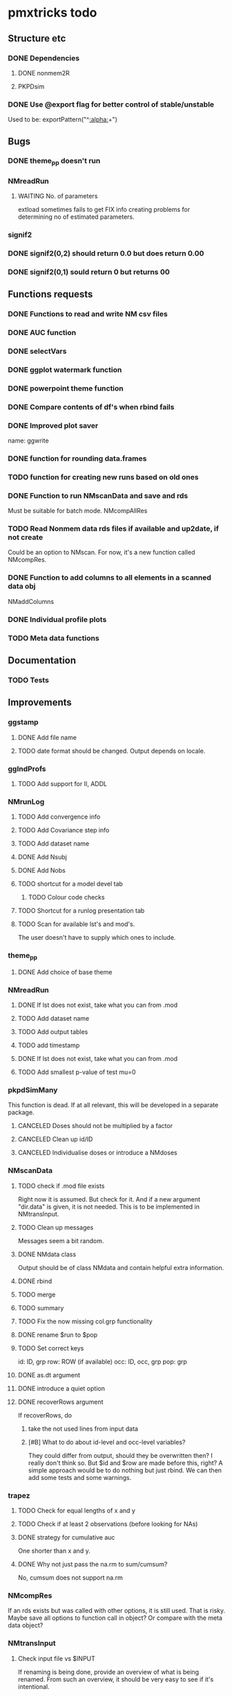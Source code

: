 * pmxtricks todo
** Structure etc
*** DONE Dependencies
    CLOSED: [2019-12-12 Thu 09:48]
**** DONE nonmem2R
     CLOSED: [2019-02-07 Thu 15:36]
**** PKPDsim
*** DONE Use @export flag for better control of stable/unstable
    CLOSED: [2019-02-07 Thu 15:36]
    Used to be: exportPattern("^[[:alpha:]]+")
** Bugs
*** DONE theme_pp doesn't run
    CLOSED: [2020-11-02 Mon 11:31]
*** NMreadRun
**** WAITING No. of parameters 
extload sometimes fails to get FIX info creating problems for
determining no of estimated parameters.
*** signif2
*** DONE signif2(0,2) should return 0.0 but does return 0.00
    CLOSED: [2019-10-24 Thu 15:35]
*** DONE signif2(0,1) sould return 0 but returns 00
    CLOSED: [2019-10-24 Thu 15:35]
** Functions requests
*** DONE Functions to read and write NM csv files
*** DONE AUC function
*** DONE selectVars
*** DONE ggplot watermark function
*** DONE powerpoint theme function
*** DONE Compare contents of df's when rbind fails
*** DONE Improved plot saver
name: ggwrite
*** DONE function for rounding data.frames
*** TODO function for creating new runs based on old ones
*** DONE Function to run NMscanData and save and rds
    CLOSED: [2019-01-24 Thu 19:40]
Must be suitable for batch mode.
NMcompAllRes
*** TODO Read Nonmem data rds files if available and up2date, if not create
    Could be an option to NMscan. For now, it's a new function called
    NMcompRes.     
*** DONE Function to add columns to all elements in a scanned data obj
    CLOSED: [2019-12-12 Thu 09:57]
NMaddColumns
*** DONE Individual profile plots
    CLOSED: [2019-12-12 Thu 09:57]
*** TODO Meta data functions
** Documentation
*** TODO Tests
** Improvements
*** ggstamp
**** DONE Add file name
     CLOSED: [2021-05-05 Wed 14:11]
**** TODO date format should be changed. Output depends on locale. 
*** ggIndProfs
**** TODO Add support for II, ADDL
*** NMrunLog
**** TODO Add convergence info
**** TODO Add Covariance step info
**** TODO Add dataset name
**** DONE Add Nsubj
     CLOSED: [2019-01-15 Tue 13:43]
**** DONE Add Nobs
     CLOSED: [2019-01-15 Tue 13:43]
**** TODO shortcut for a model devel tab
***** TODO Colour code checks
**** TODO Shortcut for a runlog presentation tab
**** TODO Scan for available lst's and mod's. 
The user doesn't have to supply which ones to include.
*** theme_pp
**** DONE Add choice of base theme
     CLOSED: [2019-12-12 Thu 10:01]
*** NMreadRun
**** DONE If lst does not exist, take what you can from .mod
     CLOSED: [2019-01-15 Tue 17:34]
**** TODO Add dataset name
**** TODO Add output tables
**** TODO add timestamp
**** DONE If lst does not exist, take what you can from .mod
     CLOSED: [2019-01-15 Tue 17:35]
**** TODO Add smallest p-value of test mu=0
*** pkpdSimMany
This function is dead. If at all relevant, this will be developed in a separate package.
**** CANCELED Doses should not be multiplied by a factor
     CLOSED: [2019-10-24 Thu 15:39]
**** CANCELED Clean up id/ID
     CLOSED: [2019-10-24 Thu 15:39]
**** CANCELED Individualise doses or introduce a NMdoses
     CLOSED: [2019-10-24 Thu 15:39]
*** NMscanData
**** TODO check if .mod file exists
Right now it is assumed. But check for it. And if a new argument "dir.data" is
given, it is not needed. This is to be implemented in NMtransInput.
**** TODO Clean up messages
Messages seem a bit random.
**** DONE NMdata class
     CLOSED: [2019-12-14 Sat 22:29]
Output should be of class NMdata and contain helpful extra information.
**** DONE rbind
     CLOSED: [2019-12-14 Sat 22:28]
**** TODO merge
**** TODO summary
**** TODO Fix the now missing col.grp functionality
**** DONE rename $run to $pop
     CLOSED: [2019-12-14 Sat 22:29]
**** TODO Set correct keys
id: ID, grp
row: ROW (if available)
occ: ID, occ, grp
pop: grp
**** DONE as.dt argument
     CLOSED: [2019-12-12 Thu 15:10]
**** DONE introduce a quiet option
     CLOSED: [2019-12-12 Thu 10:03]
**** DONE recoverRows argument
     CLOSED: [2019-12-12 Thu 15:10]
If recoverRows, do
***** take the not used lines from input data
***** [#B] What to do about id-level and occ-level variables?
They could differ from output, should they be overwritten then? I
really don't think so. But $id and $row are made before this, right? A
simple approach would be to do nothing but just rbind. We can then add
some tests and some warnings.
*** trapez
**** TODO Check for equal lengths of x and y
**** TODO Check if at least 2 observations (before looking for NAs)
**** DONE strategy for cumulative auc
     CLOSED: [2019-10-24 Thu 14:18]
One shorter than x and y. 
**** DONE Why not just pass the na.rm to sum/cumsum?
     CLOSED: [2019-10-24 Thu 14:19]
No, cumsum does not support na.rm
*** NMcompRes
If an rds exists but was called with other options, it is still
used. That is risky. Maybe save all options to function call in
object? Or compare with the meta data object?
*** NMtransInput
**** Check input file vs $INPUT
If renaming is being done, provide an overview of what is being
renamed. From such an overview, it should be very easy to see if it's
intentional.
*** canvasSize
**** DONE scale parameter
     CLOSED: [2020-04-13 Mon 16:53]
scale all dimensions by the parameter value in end of function.
*** ggwrite
*** TODO [#A] Message written paths to user
**** DONE Naming of multiple plots 
     CLOSED: [2021-04-28 Wed 19:04]
For list objects, optionally name the plots (when onefile=F) by the
element names of the list. Could also use an additional argument to
provide the name suffixes, but using element names reduces need for
checks of length, class etc.
*** NMplotBSV
**** TODO Default regex should match all ETA's



